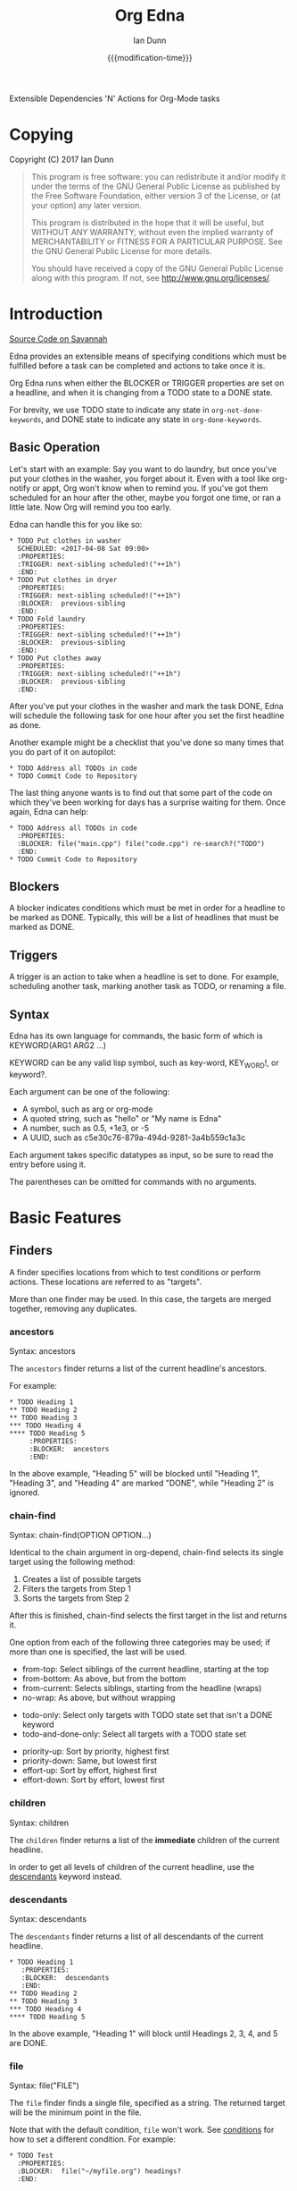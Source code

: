 #+TITLE: Org Edna
#+AUTHOR: Ian Dunn
#+EMAIL: dunni@gnu.org
#+DATE: {{{modification-time}}}

#+STARTUP: overview
#+TODO: FIXME | FIXED
#+OPTIONS: toc:2

Extensible Dependencies 'N' Actions for Org-Mode tasks

* Copying
Copyright (C) 2017 Ian Dunn

#+BEGIN_QUOTE
This program is free software: you can redistribute it and/or modify
it under the terms of the GNU General Public License as published by
the Free Software Foundation, either version 3 of the License, or
(at your option) any later version.

This program is distributed in the hope that it will be useful,
but WITHOUT ANY WARRANTY; without even the implied warranty of
MERCHANTABILITY or FITNESS FOR A PARTICULAR PURPOSE.  See the
GNU General Public License for more details.

You should have received a copy of the GNU General Public License
along with this program.  If not, see <http://www.gnu.org/licenses/>.
#+END_QUOTE
* Introduction
:PROPERTIES:
:CUSTOM_ID: introduction
:END:

[[https://savannah.nongnu.org/projects/org-edna-el/][Source Code on Savannah]]

Edna provides an extensible means of specifying conditions which must be
fulfilled before a task can be completed and actions to take once it is.

Org Edna runs when either the BLOCKER or TRIGGER properties are set on a
headline, and when it is changing from a TODO state to a DONE state.

For brevity, we use TODO state to indicate any state in ~org-not-done-keywords~,
and DONE state to indicate any state in ~org-done-keywords~.

** Basic Operation
:PROPERTIES:
:CUSTOM_ID: operation
:END:

Let's start with an example: Say you want to do laundry, but once you've put
your clothes in the washer, you forget about it.  Even with a tool like
org-notify or appt, Org won't know when to remind you.  If you've got them
scheduled for an hour after the other, maybe you forgot one time, or ran a
little late.  Now Org will remind you too early.

Edna can handle this for you like so:

#+BEGIN_EXAMPLE
,* TODO Put clothes in washer
  SCHEDULED: <2017-04-08 Sat 09:00>
  :PROPERTIES:
  :TRIGGER: next-sibling scheduled!("++1h")
  :END:
,* TODO Put clothes in dryer
  :PROPERTIES:
  :TRIGGER: next-sibling scheduled!("++1h")
  :BLOCKER:  previous-sibling
  :END:
,* TODO Fold laundry
  :PROPERTIES:
  :TRIGGER: next-sibling scheduled!("++1h")
  :BLOCKER:  previous-sibling
  :END:
,* TODO Put clothes away
  :PROPERTIES:
  :TRIGGER: next-sibling scheduled!("++1h")
  :BLOCKER:  previous-sibling
  :END:
#+END_EXAMPLE

After you've put your clothes in the washer and mark the task DONE, Edna will
schedule the following task for one hour after you set the first headline as
done.

Another example might be a checklist that you've done so many times that you do
part of it on autopilot:

#+BEGIN_EXAMPLE
,* TODO Address all TODOs in code
,* TODO Commit Code to Repository
#+END_EXAMPLE

The last thing anyone wants is to find out that some part of the code on which
they've been working for days has a surprise waiting for them.  Once again, Edna
can help:

#+BEGIN_EXAMPLE
,* TODO Address all TODOs in code
  :PROPERTIES:
  :BLOCKER: file("main.cpp") file("code.cpp") re-search?("TODO")
  :END:
,* TODO Commit Code to Repository
#+END_EXAMPLE
** Blockers
:PROPERTIES:
:CUSTOM_ID: blockers
:END:
A blocker indicates conditions which must be met in order for a headline to be
marked as DONE.  Typically, this will be a list of headlines that must be marked
as DONE.
** Triggers
:PROPERTIES:
:CUSTOM_ID: triggers
:END:
A trigger is an action to take when a headline is set to done.  For example,
scheduling another task, marking another task as TODO, or renaming a file.
** Syntax
:PROPERTIES:
:CUSTOM_ID: syntax
:DESCRIPTION: Basic explanation of Edna's syntax
:END:
#+cindex: syntax

Edna has its own language for commands, the basic form of which is KEYWORD(ARG1 ARG2 ...)

KEYWORD can be any valid lisp symbol, such as key-word, KEY_WORD!, or keyword?.

Each argument can be one of the following:

- A symbol, such as arg or org-mode
- A quoted string, such as "hello" or "My name is Edna"
- A number, such as 0.5, +1e3, or -5
- A UUID, such as c5e30c76-879a-494d-9281-3a4b559c1a3c

Each argument takes specific datatypes as input, so be sure to read the entry
before using it.

The parentheses can be omitted for commands with no arguments.
* Basic Features
:PROPERTIES:
:CUSTOM_ID: basic
:END:
** Finders
A finder specifies locations from which to test conditions or perform actions.
These locations are referred to as "targets".

More than one finder may be used.  In this case, the targets are merged
together, removing any duplicates.

*** ancestors
:PROPERTIES:
:DESCRIPTION: Find a list of ancestors
:CUSTOM_ID: ancestors
:END:

Syntax: ancestors

The ~ancestors~ finder returns a list of the current headline's ancestors.

For example:

#+BEGIN_EXAMPLE
,* TODO Heading 1
,** TODO Heading 2
,** TODO Heading 3
,*** TODO Heading 4
,**** TODO Heading 5
     :PROPERTIES:
     :BLOCKER:  ancestors
     :END:
#+END_EXAMPLE

In the above example, "Heading 5" will be blocked until "Heading 1", "Heading
3", and "Heading 4" are marked "DONE", while "Heading 2" is ignored.
*** chain-find

Syntax: chain-find(OPTION OPTION...)

Identical to the chain argument in org-depend, chain-find selects its single
target using the following method:

1. Creates a list of possible targets
2. Filters the targets from Step 1
3. Sorts the targets from Step 2

After this is finished, chain-find selects the first target in the list and
returns it.

One option from each of the following three categories may be used; if more than
one is specified, the last will be used.

<<Selection>>

- from-top:     Select siblings of the current headline, starting at the top
- from-bottom:  As above, but from the bottom
- from-current: Selects siblings, starting from the headline (wraps)
- no-wrap:      As above, but without wrapping

<<Filtering>>

- todo-only:          Select only targets with TODO state set that isn't a DONE keyword
- todo-and-done-only: Select all targets with a TODO state set

<<Sorting>>

- priority-up:   Sort by priority, highest first
- priority-down: Same, but lowest first
- effort-up:     Sort by effort, highest first
- effort-down:   Sort by effort, lowest first

*** children
:PROPERTIES:
:DESCRIPTION: Find all immediate children
:CUSTOM_ID: children
:END:

Syntax: children

The ~children~ finder returns a list of the *immediate* children of the current
headline.

In order to get all levels of children of the current headline, use the
[[#descendants][descendants]] keyword instead.

*** descendants
:PROPERTIES:
:DESCRIPTION: Find all descendants
:CUSTOM_ID: descendants
:END:

Syntax: descendants

The ~descendants~ finder returns a list of all descendants of the current
headline.

#+BEGIN_EXAMPLE
,* TODO Heading 1
   :PROPERTIES:
   :BLOCKER:  descendants
   :END:
,** TODO Heading 2
,** TODO Heading 3
,*** TODO Heading 4
,**** TODO Heading 5
#+END_EXAMPLE

In the above example, "Heading 1" will block until Headings 2, 3, 4, and 5 are
DONE.

*** file
:PROPERTIES:
:CUSTOM_ID: file
:DESCRIPTION: Find a file by name
:END:

Syntax: file("FILE")

The ~file~ finder finds a single file, specified as a string.  The returned target
will be the minimum point in the file.

Note that with the default condition, ~file~ won't work.  See [[#conditions][conditions]] for how
to set a different condition.  For example:

#+BEGIN_EXAMPLE
,* TODO Test
  :PROPERTIES:
  :BLOCKER:  file("~/myfile.org") headings?
  :END:
#+END_EXAMPLE

Here, "Test" will block until myfile.org is clear of headlines.

*** first-child
:PROPERTIES:
:CUSTOM_ID: first-child
:DESCRIPTION: Find the first child of a headline
:END:

Syntax: first-child

The ~first-child~ finder returns the first child of a headline, if any.

*** ids
:PROPERTIES:
:DESCRIPTION: Find a list of headlines with given IDs
:CUSTOM_ID: ids
:END:

Syntax: id(ID1 ID2 ...)

The ~ids~ finder will search for headlines with given IDs, using ~org-id~.  Any
number of UUIDs may be specified.  For example:

#+BEGIN_EXAMPLE
,* TODO Test
  :PROPERTIES:
  :BLOCKER:  ids(62209a9a-c63b-45ef-b8a8-12e47a9ceed9 6dbd7921-a25c-4e20-b035-365677e00f30)
  :END:
#+END_EXAMPLE

Here, "Test" will block until the headline with ID
62209a9a-c63b-45ef-b8a8-12e47a9ceed9 and the headline with ID
6dbd7921-a25c-4e20-b035-365677e00f30 are set to "DONE".

Note that UUIDs need not be quoted; Edna will handle that for you.

*** match
:PROPERTIES:
:CUSTOM_ID: match
:DESCRIPTION: Good old tag matching
:END:

Syntax: match("MATCH-STRING" SCOPE SKIP)

The ~match~ keyword will take any arguments that ~org-map-entries~ usually takes.
In fact, the arguments to ~match~ are passed straight into ~org-map-entries~.

#+BEGIN_EXAMPLE
,* TODO Test
  :PROPERTIES:
  :BLOCKER:  match("test&mine" agenda)
  :END:
#+END_EXAMPLE

"Test" will block until all entries tagged "test" and "mine" in the agenda files
are marked DONE.

See the documentation for ~org-map-entries~ for a full explanation of the first
argument.

*** next-sibling
:PROPERTIES:
:CUSTOM_ID: next-sibling
:END:

Syntax: next-sibling

The ~next-sibling~ keyword returns the next sibling of the current heading, if
any.

*** olp
:PROPERTIES:
:CUSTOM_ID: olp
:END:

Syntax: olp("FILE" "OLP")

Finds the heading given by OLP in FILE.  Both arguments are strings.

#+BEGIN_EXAMPLE
,* TODO Test
  :PROPERTIES:
  :BLOCKER:  olp("test.org" "path/to/heading")
  :END:
#+END_EXAMPLE

"Test" will block if the heading "path/to/heading" in "test.org" is not DONE.

*** org-file
:PROPERTIES:
:CUSTOM_ID: org-file
:END:

Syntax: org-file("FILE")

A special form of ~file~, ~org-file~ will find FILE in ~org-directory~.

#+BEGIN_EXAMPLE
,* TODO Test
  :PROPERTIES:
  :BLOCKER:  org-file("test.org")
  :END:
#+END_EXAMPLE

Note that the file still requires an extension.

*** parent
:PROPERTIES:
:CUSTOM_ID: parent
:END:

Syntax: parent

Returns the parent of the current headline, if any.

*** previous-sibling
:PROPERTIES:
:CUSTOM_ID: previous-sibling
:END:

Syntax: previous-sibling

Returns the previous sibling of the current headline on the same level.


*** rest-of-siblings
:PROPERTIES:
:CUSTOM_ID: rest-of-siblings
:END:

Syntax: rest-of-siblings

Finds the remaining siblings on the same level as the current headline.

*** self
:PROPERTIES:
:CUSTOM_ID: self
:END:

Syntax: self

Returns the current headline.

*** siblings
:PROPERTIES:
:CUSTOM_ID: siblings
:END:

Syntax: siblings

Returns all siblings of the source heading as targets.

*** siblings-wrap
:PROPERTIES:
:CUSTOM_ID: siblings-wrap
:END:

Syntax: siblings-wrap

Finds the siblings on the same level as the current headline, wrapping when it
reaches the end.

** Actions
Once Edna has collected its targets for a trigger, it will perform actions on
them.

Actions must always end with '!'.

*** Scheduled/Deadline
:PROPERTIES:
:CUSTOM_ID: planning
:END:

Syntax: scheduled!(OPTIONS)
Syntax: deadline!(OPTIONS)

There are several forms that the planning keywords can take:

- PLANNING("WKDY[ TIME]")

  Sets PLANNING to the following weekday WKDY at TIME.  If TIME is not
  specified, only a date will be added to the target.

  WKDY is a weekday or weekday abbreviation (see ~org-read-date~)

  TIME is a time string HH:MM, etc.

- PLANNING(rm|remove)

  Remove PLANNING from all targets.  The argument to this form may be either a
  string or a symbol.

- PLANNING(copy|cp)

  Copy PLANNING info verbatim from the current headline to all targets.  The
  argument to this form may be either a string or a symbol.

- PLANNING("[+|-][+|-]NTHING")

  Increment(+) or decrement(-) source (double) or current (single) PLANNING by N
  THINGs

  N is an integer

  THING is one of y (years), m (months), d (days), h (hours), or M (minutes)

Examples:

scheduled("Mon 09:00") -> Set SCHEDULED to the following Monday at 9:00
*** Todo State

Syntax: todo(NEW-STATE)

Sets the TODO state of the target headline to NEW-STATE.

NEW-STATE may either be a string or a symbol denoting the new TODO state.

*** Archive
:PROPERTIES:
:CUSTOM_ID: archive!
:END:

Syntax: archive!

Archives all targets with confirmation.

*** Chain Property

Syntax: chain!("PROPERTY")

Copies PROPERTY from the source entry to all targets.

*** Clocking

Syntax: clock-in!
Syntax: clock-out!

Clocks into or out of all targets.

~clock-in!~ has no special handling of targets, so be careful when specifying
multiple targets.

*** Property

Syntax: set-property!("PROPERTY","VALUE")

Sets the property PROPERTY on all targets to VALUE.

*** Priority

Syntax: set-priority!(PRIORITY)

Sets the priority of all targets to PRIORITY.  PRIORITY is processed as follows:

- If PRIORITY is a string, the first character is used as the priority
- Any other value is passed into ~org-priority~ verbatim, so it can be 'up, 'down, or an integer

*** Tag

Syntax: tag!("TAG-SPEC")

Tags all targets with TAG-SPEC, which is any valid tag specification,
e.g. tag1:tag2

*** Effort

Syntax: set-effort!(VALUE)

Sets the effort of all targets according to VALUE:

- If VALUE is a string, then the effort is set to VALUE
- If VALUE is an integer, then set the value to the VALUE'th allowed effort property
- If VALUE is the symbol 'increment, increment effort

* Advanced Features
:PROPERTIES:
:CUSTOM_ID: advanced
:END:
** Conditions
:PROPERTIES:
:CUSTOM_ID: conditions
:END:

Edna gives you he option to specify *blocking conditions*.  Each condition is checked
for each of the specified targets; if one of the conditions returns true for
that target, then that headline is blocked.

*** done
:PROPERTIES:
:CUSTOM_ID: done
:END:

Syntax: done?

Blocks the current headline if any target is DONE.

*** headings
:PROPERTIES:
:CUSTOM_ID: headings
:END:

Syntax: headings?

Blocks the current headline if any target belongs to a file that has an Org heading.

#+BEGIN_EXAMPLE
org-file("refile.org") headings?
#+END_EXAMPLE

The above example blocks if refile.org has any headings.

*** todo-state
:PROPERTIES:
:CUSTOM_ID: todo-state
:END:

Syntax: todo-state?(STATE)

Blocks if any target has a headline with TODO state set to STATE.

STATE may be a string or a symbol.

*** variable-set
:PROPERTIES:
:CUSTOM_ID: variable-set
:END:

Syntax: variable-set?(VARIABLE,VALUE)

Blocks the current headline if VARIABLE is set to VALUE.

VARIABLE should be a symbol, and VALUE is any valid lisp expression

#+BEGIN_EXAMPLE
self variable-set?(test-variable,12)
#+END_EXAMPLE

*** has-property
:PROPERTIES:
:CUSTOM_ID: has-property
:END:

Syntax: has-property?("PROPERTY","VALUE")

Tests each target for the property PROPERTY, and blocks if it's set to VALUE.

*** re-search
:PROPERTIES:
:CUSTOM_ID: re-search
:DESCRIPTION: Search for a regular expression
:END:

Syntax: re-search?("REGEXP")

Blocks the current headline if the regular expression REGEXP is present in any
of the targets.

The targets are expected to be files, although this will work with other targets
as well.

*** Negating Conditions
:PROPERTIES:
:CUSTOM_ID: negate
:END:
Any condition can be negated using '!'.

#+BEGIN_EXAMPLE
match("test") !has-property?("PROP","1")
#+END_EXAMPLE

The above example will cause the current headline to block if any headline
tagged "test" does *not* have the property PROP set to "1".
** Consideration
Special keyword that's only valid for blockers.

This keyword can allow specifying only a portion of tasks to consider:

1. consider(PERCENT)
2. consider(NUMBER)
3. consider(all) (Default)

(1) tells the blocker to only consider some portion of the targets.  If at least
PERCENT of them are in a DONE state, allow the task to be set to DONE.  PERCENT
must be a decimal.

(2) tells the blocker to only consider NUMBER of the targets.

(3) tells the blocker to consider all following targets.

A consideration must be specified before the targets to which it applies:

#+BEGIN_EXAMPLE
consider(0.5) siblings consider(all) match("find_me")
#+END_EXAMPLE

The above code will allow task completion if at least half the siblings are
complete, and all tasks tagged "find_me" are complete.

#+BEGIN_SRC emacs-lisp
consider(1) ids(ID1 ID2 ID3) consider(2) ids(ID3 ID4 ID5 ID6)
#+END_SRC

The above code will allow task completion if at least one of ID1, ID2, and ID3
are complete, and at least two of ID3, ID4, ID5, and ID6 are complete.

If no consideration is given, ALL is assumed.
* Extending Edna

Extending Edna is (relatively) simple.

During operation, Edna searches for functions of the form org-edna-TYPE/KEYWORD.

** Naming Conventions

In order to distinguish between actions, finders, and conditions, we add '?' to
conditions and '!' to actions.  This is taken from the practice in Guile and
Scheme to suffix destructive functions with '!' and predicates with '?'.

Thus, one can have an action that files a target, and a finder that finds a
file.

** Finders

Finders have the form org-edna-finder/KEYWORD, like so:

#+BEGIN_SRC emacs-lisp
(defun org-edna-finder/test-finder ()
  (list (point-marker)))
#+END_SRC

All finders must return a list of markers, one for each target found, or nil if
no targets were found.

** Actions

Actions have the form org-edna-action/KEYWORD!:

#+BEGIN_SRC emacs-lisp
(defun org-edna-action/test-action! (last-entry arg1 arg2)
  )
#+END_SRC

Each action has at least one argument: ~last-entry~.  This is a marker for the
current entry (not to be confused with the current target).

The rest of the arguments are the arguments specified in the form.

** Conditions

#+BEGIN_SRC emacs-lisp
(defun org-edna-condition/test-cond? (neg))
#+END_SRC

All conditions have at least one argument, "NEG".  If NEG is non-nil, the
condition should be negated.

Most conditions have the following form:

#+BEGIN_SRC emacs-lisp
(defun org-edna-condition/test-condition? (neg)
  (let ((condition (my-test-for-condition)))
    (when (org-xor condition neg)
      (string-for-blocking-entry-here))))
#+END_SRC

For conditions, we return true if condition is true and neg is false, or if
condition is false and neg is true:

| cond | neg | res |
|------+-----+-----|
| t    | t   | f   |
| t    | f   | t   |
| f    | t   | t   |
| f    | f   | f   |

This is an XOR table, so we pass CONDITION and NEG into ~org-xor~ to get our
result.

A condition must return a string if the current entry should be blocked.

